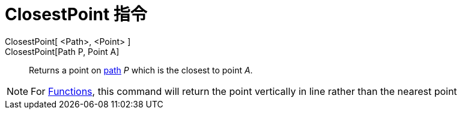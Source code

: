 = ClosestPoint 指令
:page-en: commands/ClosestPoint
ifdef::env-github[:imagesdir: /zh/modules/ROOT/assets/images]

ClosestPoint[ <Path>, <Point> ]::
ClosestPoint[Path P, Point A]::
  Returns a point on xref:/Geometric_Objects.adoc[path] _P_ which is the closest to point _A_.

[NOTE]
====
For xref:/Functions.adoc[Functions], this command will return the point vertically in line rather than the
nearest point

====
